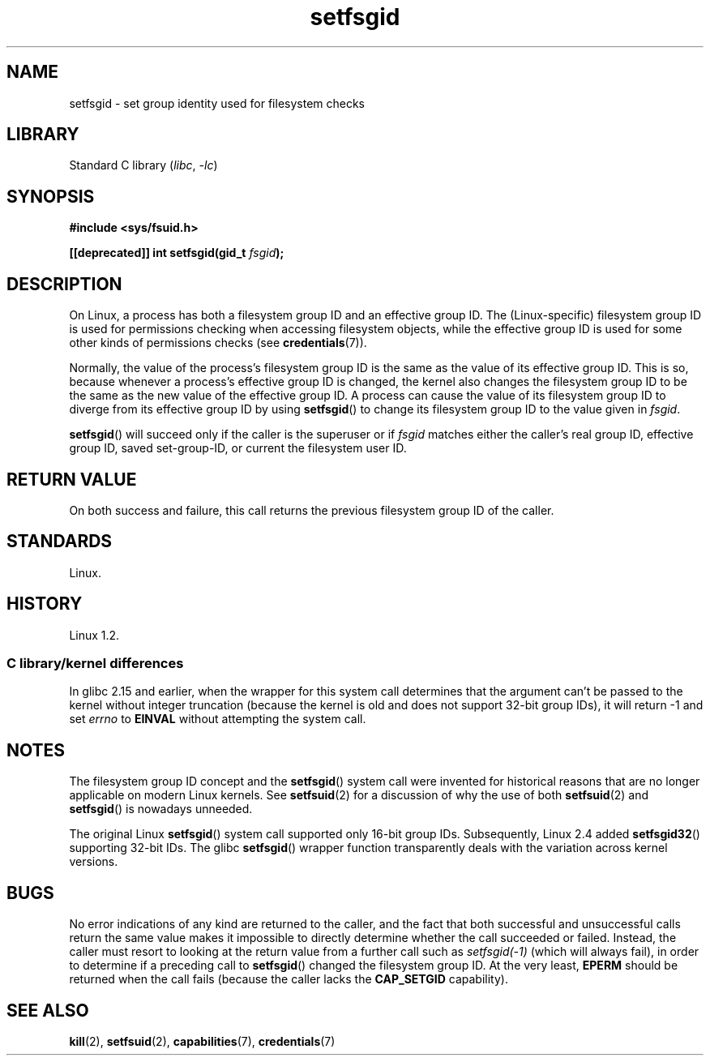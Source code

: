 .\" Copyright (C) 1995, Thomas K. Dyas <tdyas@eden.rutgers.edu>
.\" and Copyright (C) 2019, Michael Kerrisk <mtk.manpages@gmail.com>
.\"
.\" SPDX-License-Identifier: Linux-man-pages-copyleft
.\"
.\" Created   1995-08-06 Thomas K. Dyas <tdyas@eden.rutgers.edu>
.\" Modified  2000-07-01 aeb
.\" Modified  2002-07-23 aeb
.\" Modified, 27 May 2004, Michael Kerrisk <mtk.manpages@gmail.com>
.\"     Added notes on capability requirements
.\"
.TH setfsgid 2 (date) "Linux man-pages (unreleased)"
.SH NAME
setfsgid \- set group identity used for filesystem checks
.SH LIBRARY
Standard C library
.RI ( libc ,\~ \-lc )
.SH SYNOPSIS
.nf
.B #include <sys/fsuid.h>
.P
.BI "[[deprecated]] int setfsgid(gid_t " fsgid );
.fi
.SH DESCRIPTION
On Linux, a process has both a filesystem group ID and an effective group ID.
The (Linux-specific) filesystem group ID is used
for permissions checking when accessing filesystem objects,
while the effective group ID is used for some other kinds
of permissions checks (see
.BR credentials (7)).
.P
Normally, the value of the process's filesystem group ID
is the same as the value of its effective group ID.
This is so, because whenever a process's effective group ID is changed,
the kernel also changes the filesystem group ID to be the same as
the new value of the effective group ID.
A process can cause the value of its filesystem group ID to diverge
from its effective group ID by using
.BR setfsgid ()
to change its filesystem group ID to the value given in
.IR fsgid .
.P
.BR setfsgid ()
will succeed only if the caller is the superuser or if
.I fsgid
matches either the caller's real group ID, effective group ID,
saved set-group-ID, or current the filesystem user ID.
.SH RETURN VALUE
On both success and failure,
this call returns the previous filesystem group ID of the caller.
.SH STANDARDS
Linux.
.SH HISTORY
Linux 1.2.
.\" Linux 1.1.44
.\" and in libc since libc 4.7.6.
.SS C library/kernel differences
In glibc 2.15 and earlier,
when the wrapper for this system call determines that the argument can't be
passed to the kernel without integer truncation (because the kernel
is old and does not support 32-bit group IDs),
it will return \-1 and set \fIerrno\fP to
.B EINVAL
without attempting
the system call.
.SH NOTES
The filesystem group ID concept and the
.BR setfsgid ()
system call were invented for historical reasons that are
no longer applicable on modern Linux kernels.
See
.BR setfsuid (2)
for a discussion of why the use of both
.BR setfsuid (2)
and
.BR setfsgid ()
is nowadays unneeded.
.P
The original Linux
.BR setfsgid ()
system call supported only 16-bit group IDs.
Subsequently, Linux 2.4 added
.BR setfsgid32 ()
supporting 32-bit IDs.
The glibc
.BR setfsgid ()
wrapper function transparently deals with the variation across kernel versions.
.SH BUGS
No error indications of any kind are returned to the caller,
and the fact that both successful and unsuccessful calls return
the same value makes it impossible to directly determine
whether the call succeeded or failed.
Instead, the caller must resort to looking at the return value
from a further call such as
.I setfsgid(\-1)
(which will always fail), in order to determine if a preceding call to
.BR setfsgid ()
changed the filesystem group ID.
At the very
least,
.B EPERM
should be returned when the call fails (because the caller lacks the
.B CAP_SETGID
capability).
.SH SEE ALSO
.BR kill (2),
.BR setfsuid (2),
.BR capabilities (7),
.BR credentials (7)
